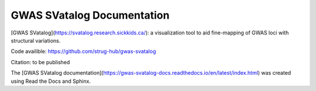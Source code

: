 GWAS SVatalog Documentation
=======================================

[GWAS SVatalog](https://svatalog.research.sickkids.ca/): a visualization tool to aid fine-mapping of GWAS loci with structural variations.     
   

Code availible: https://github.com/strug-hub/gwas-svatalog

Citation: to be published

The [GWAS SVatalog documentation](https://gwas-svatalog-docs.readthedocs.io/en/latest/index.html) was created using Read the Docs and Sphinx.
